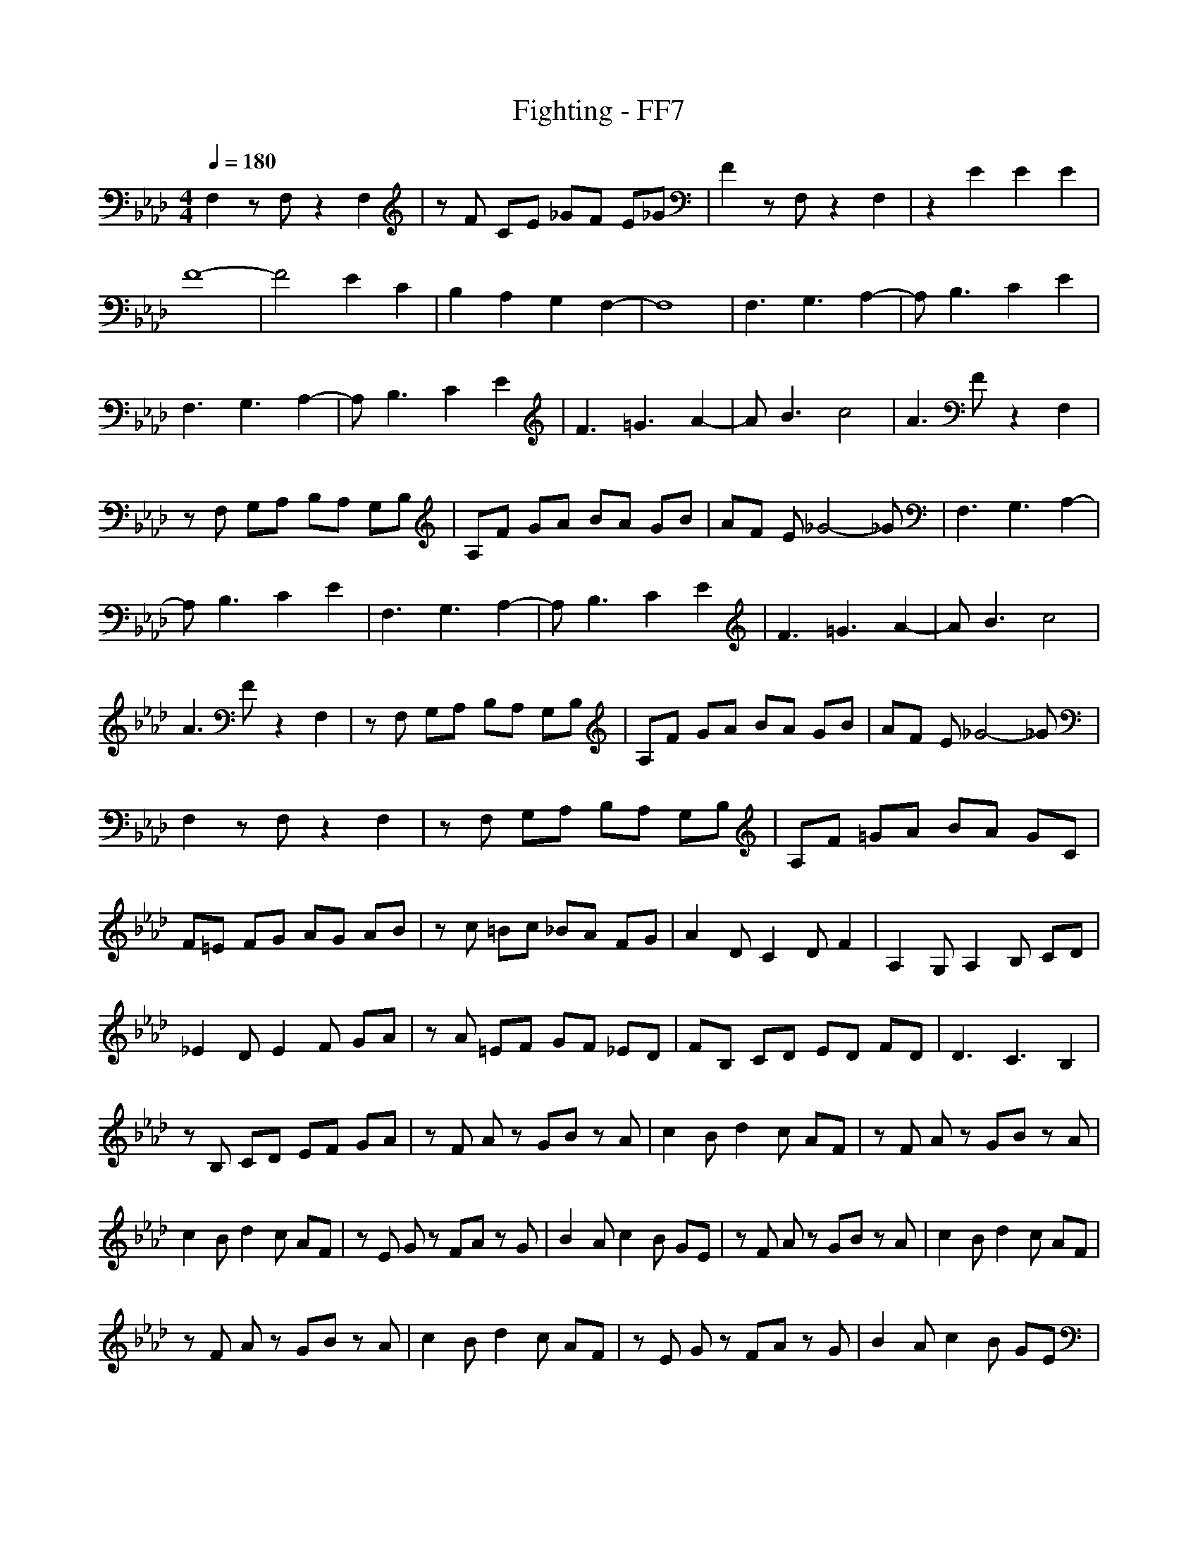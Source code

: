 X:1
T:Fighting - FF7
Z:Hospitaller- Meneldor
M:4/4
L:1/8
Q:1/4=180
K:Ab
F,2 zF, z2 F,2|zF CE _GF E_G|F2 zF, z2 F,2|z2 E2 E2 E2|
F8-|F4 E2 C2|B,2 A,2 G,2 F,2-|F,8|F,3G,3 A,2-|A,B,3 C2 E2|
F,3G,3 A,2-|A,B,3 C2 E2|F3=G3 A2-|AB3 c4|A3F z2 F,2|
zF, G,A, B,A, G,B,|A,F GA BA GB|AF E_G4-_G|F,3G,3 A,2-|
A,B,3 C2 E2|F,3G,3 A,2-|A,B,3 C2 E2|F3=G3 A2-|AB3 c4|
A3F z2 F,2|zF, G,A, B,A, G,B,|A,F GA BA GB|AF E_G4-_G|
F,2 zF, z2 F,2|zF, G,A, B,A, G,B,|A,F =GA BA GC|
F=E FG AG AB|zc =Bc _BA FG|A2 DC2D F2|A,2 G,A,2B, CD|
_E2 DE2F GA|zA =EF GF _ED|FB, CD ED FD|D3C3 B,2|
zB, CD EF GA|zF Az GB zA|c2 Bd2c AF|zF Az GB zA|
c2 Bd2c AF|zE Gz FA zG|B2 Ac2B GE|zF Az GB zA|c2 Bd2c AF|
zF Az GB zA|c2 Bd2c AF|zE Gz FA zG|B2 Ac2B GE|
F,2 zF, z2 F,2|zF CE _GF E_G|F2 zF, z2 F,2|z2 E2 E2 E2|
F8-|F4 E2 C2|B,2 A,2 G,2 F,2-|F,8|F,3G,3 A,2-|
A,B,3 C2 E2|F,3G,3 A,2-|A,B,3 C2 E2|F3=G3 A2-|AB3 c4|
A3F z2 F,2|zF, G,A, B,A, G,B,|A,F GA BA GB|AF E_G4-_G|
F,3G,3 A,2-|A,B,3 C2 E2|F,3G,3 A,2-|A,B,3 C2 E,2|
F3=G3 A2-|AB3 c4|A3F z2 F,2|zF, G,A, B,A, G,B,|
A,F GA BA GB|AF E_G4-_G|F,2 zF, z2 F,2|zF G,A, B,A, G,B,|
A,F =GA BA GC|F=E FG AG AB|zc =Bc _BA FG|A2 DC2D F2|
A,2 G,A,2B, CD|_E2 DE2F GA|zA =EF GF _ED|FB, CD ED FD|
D3C3 B,2|zB, CD EF GA|zF Az GB zA|c2 Bd2c AF|zF Az GB zA|
c2 Bd2c AF|zE Gz FA zG|B2 Ac2B GE|zF Az GB zA|
c2 Bd2c AF|zF Az GB zA|c2 Bd2c AF|zE Gz FA zG|
B2 Ac2B GE|F,2 zF, z2 F,2|zF CE _GF E_G|F2
